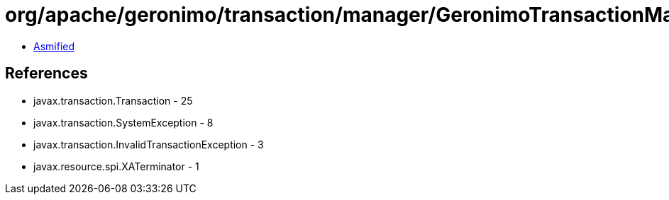 = org/apache/geronimo/transaction/manager/GeronimoTransactionManager.class

 - link:GeronimoTransactionManager-asmified.java[Asmified]

== References

 - javax.transaction.Transaction - 25
 - javax.transaction.SystemException - 8
 - javax.transaction.InvalidTransactionException - 3
 - javax.resource.spi.XATerminator - 1
